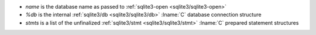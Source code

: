 * `name` is the database name as passed to :ref:`sqlite3-open
  <sqlite3/sqlite3-open>`

* `%db` is the internal :ref:`sqlite3/db <sqlite3/sqlite3/db>`
  :lname:`C` database connection structure

* `stmts` is a list of the unfinalized :ref:`sqlite3/stmt
  <sqlite3/sqlite3/stmt>` :lname:`C` prepared statement structures
